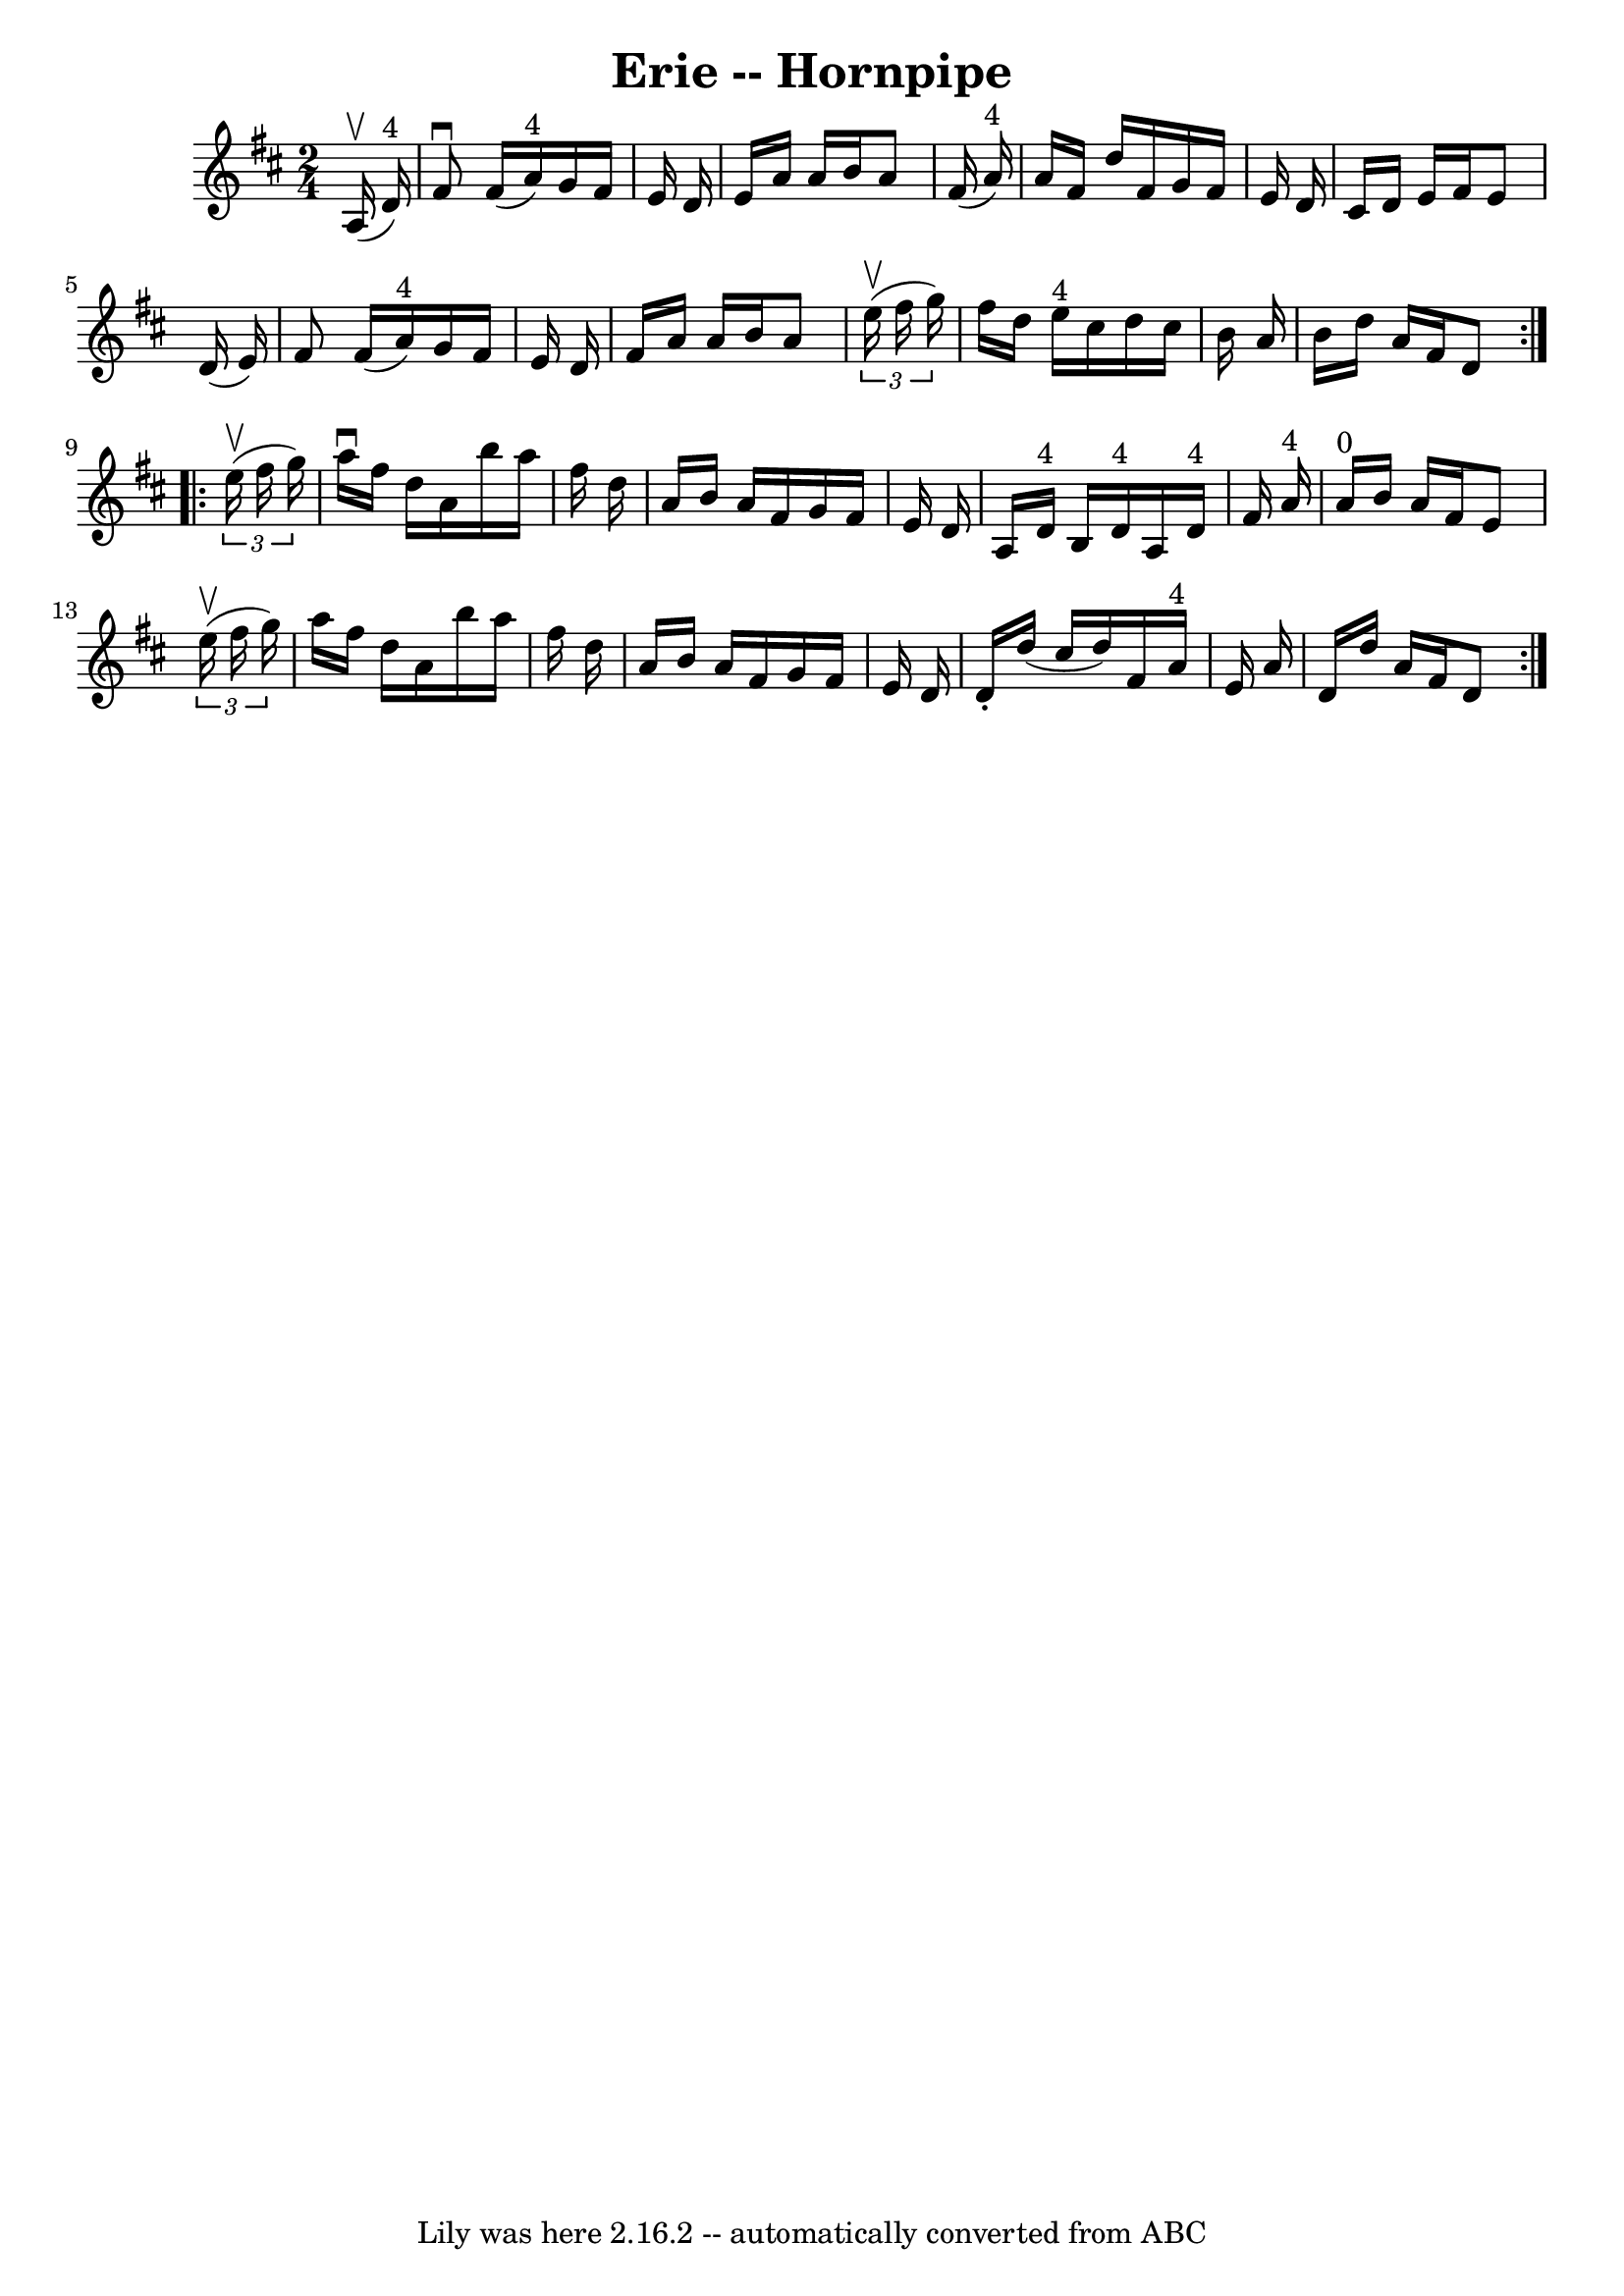 \version "2.7.40"
\header {
	book = "Cole's 1000 Fiddle Tunes"
	crossRefNumber = "1"
	footnotes = ""
	tagline = "Lily was here 2.16.2 -- automatically converted from ABC"
	title = "Erie -- Hornpipe"
}
voicedefault =  {
\set Score.defaultBarType = "empty"

\repeat volta 2 {
\time 2/4 \key d \major     a16 (^\upbow   d'16 ^"4" -) \bar "|"   fis'8 
^\downbow   fis'16 (   a'16 ^"4" -)   g'16    fis'16    e'16    d'16  \bar "|"  
 e'16    a'16    a'16    b'16    a'8    fis'16 (   a'16 ^"4" -) \bar "|"     
a'16    fis'16    d''16    fis'16    g'16    fis'16    e'16    d'16  \bar "|"   
cis'16    d'16    e'16    fis'16    e'8    d'16 (   e'16  -) \bar "|"     fis'8 
   fis'16 (   a'16 ^"4" -)   g'16    fis'16    e'16    d'16  \bar "|"   fis'16  
  a'16    a'16    b'16    a'8    \times 2/3 {   e''16 (^\upbow   fis''16    
g''16  -) } \bar "|"     fis''16    d''16    e''16 ^"4"   cis''16    d''16    
cis''16    b'16    a'16  \bar "|"   b'16    d''16    a'16    fis'16    d'8  }   
  \repeat volta 2 {   \times 2/3 {   e''16 (^\upbow   fis''16    g''16  -) } 
\bar "|"   a''16 ^\downbow   fis''16    d''16    a'16    b''16    a''16    
fis''16    d''16  \bar "|"   a'16    b'16    a'16    fis'16    g'16    fis'16   
 e'16    d'16  \bar "|"     a16    d'16 ^"4"   b16    d'16 ^"4"   a16    d'16 
^"4"   fis'16    a'16 ^"4" \bar "|"   a'16 ^"0"   b'16    a'16    fis'16    e'8 
   \times 2/3 {   e''16 (^\upbow   fis''16    g''16  -) } \bar "|"     a''16    
fis''16    d''16    a'16    b''16    a''16    fis''16    d''16  \bar "|"   a'16 
   b'16    a'16    fis'16    g'16    fis'16    e'16    d'16  \bar "|"   d'16 -. 
  d''16 (   cis''16    d''16  -)   fis'16    a'16 ^"4"   e'16    a'16  \bar "|" 
  d'16    d''16    a'16    fis'16    d'8  }   
}

\score{
    <<

	\context Staff="default"
	{
	    \voicedefault 
	}

    >>
	\layout {
	}
	\midi {}
}
